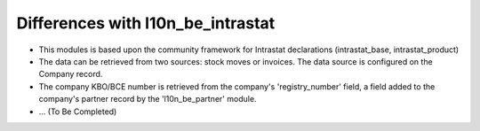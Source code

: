 Differences with l10n_be_intrastat
==================================

- This modules is based upon the community framework for Intrastat declarations (intrastat_base, intrastat_product)

- The data can be retrieved from two sources: stock moves or invoices. The data source is configured on the Company record.

- The company KBO/BCE number is retrieved from the company's 'registry_number' field, a field added to the company's
  partner record by the 'l10n_be_partner' module.

- ... (To Be Completed)

